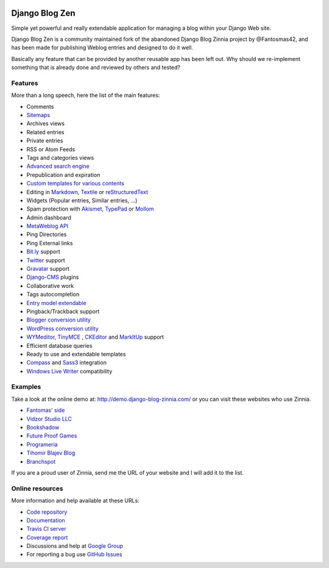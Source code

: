 .. figure:: django_blog_zen/logo/dbz_logo_text.png
    :scale: 50
    :align: center

===================================
Django Blog Zen
===================================

Simple yet powerful and really extendable application for managing a blog within your Django Web site.

Django Blog Zen is a community maintained fork of the abandoned Django Blog Zinnia project by @Fantosmas42, and
has been made for publishing Weblog entries and designed to do it well.

Basically any feature that can be provided by another reusable app has been left out.
Why should we re-implement something that is already done and reviewed by others and tested?

Features
========

More than a long speech, here the list of the main features:

* Comments
* `Sitemaps`_
* Archives views
* Related entries
* Private entries
* RSS or Atom Feeds
* Tags and categories views
* `Advanced search engine`_
* Prepublication and expiration
* `Custom templates for various contents`_
* Editing in `Markdown`_, `Textile`_ or `reStructuredText`_
* Widgets (Popular entries, Similar entries, ...)
* Spam protection with `Akismet`_, `TypePad`_ or `Mollom`_
* Admin dashboard
* `MetaWeblog API`_
* Ping Directories
* Ping External links
* `Bit.ly`_ support
* `Twitter`_ support
* `Gravatar`_ support
* `Django-CMS`_ plugins
* Collaborative work
* Tags autocompletion
* `Entry model extendable`_
* Pingback/Trackback support
* `Blogger conversion utility`_
* `WordPress conversion utility`_
* `WYMeditor`_, `TinyMCE`_ , `CKEditor`_ and `MarkItUp`_ support
* Efficient database queries
* Ready to use and extendable templates
* `Compass`_ and `Sass3`_ integration
* `Windows Live Writer`_ compatibility

Examples
========

Take a look at the online demo at: http://demo.django-blog-zinnia.com/
or you can visit these websites who use Zinnia.

* `Fantomas' side`_
* `Vidzor Studio LLC`_
* `Bookshadow`_
* `Future Proof Games`_
* `Programeria`_
* `Tihomir Blajev Blog`_
* `Branchspot`_

If you are a proud user of Zinnia, send me the URL of your website and I
will add it to the list.

Online resources
================

More information and help available at these URLs:

* `Code repository`_
* `Documentation`_
* `Travis CI server`_
* `Coverage report`_
* Discussions and help at `Google Group`_
* For reporting a bug use `GitHub Issues`_

.. |travis-develop| image:: https://img.shields.io/travis/Fantomas42/django-blog-zinnia/develop.svg
   :alt: Build Status - develop branch
   :target: http://travis-ci.org/Fantomas42/django-blog-zinnia
.. |coverage-develop| image:: https://img.shields.io/coveralls/Fantomas42/django-blog-zinnia/develop.svg
   :alt: Coverage of the code
   :target: https://coveralls.io/r/Fantomas42/django-blog-zinnia
.. |latest-version| image:: https://img.shields.io/pypi/v/django-blog-zinnia.svg
   :alt: Latest version on Pypi
   :target: https://pypi.python.org/pypi/django-blog-zinnia/
.. |paypal| image:: https://www.paypalobjects.com/en_US/i/btn/btn_donate_SM.gif
   :alt:  Make a free donation with Paypal to encourage the development
   :target: https://www.paypal.com/cgi-bin/webscr?cmd=_s-xclick&hosted_button_id=68T48HR8KK9KG
.. _`Sitemaps`: http://docs.django-blog-zinnia.com/en/latest/getting-started/configuration.html#module-zinnia.sitemaps
.. _`Advanced search engine`: http://docs.django-blog-zinnia.com/en/latest/topics/search_engines.html
.. _`Custom templates for various contents`: http://docs.django-blog-zinnia.com/en/latest/getting-started/configuration.html#templates-for-entries
.. _`Markdown`: http://daringfireball.net/projects/markdown/
.. _`Textile`: http://redcloth.org/hobix.com/textile/
.. _`reStructuredText`: http://docutils.sourceforge.net/rst.html
.. _`Akismet`: https://github.com/Fantomas42/zinnia-spam-checker-akismet
.. _`TypePad`: https://github.com/Fantomas42/zinnia-spam-checker-akismet#using-typepad-antispam
.. _`Mollom`: https://github.com/Fantomas42/zinnia-spam-checker-mollom
.. _`MetaWeblog API`: http://www.xmlrpc.com/metaWeblogApi
.. _`Bit.ly`: https://github.com/Fantomas42/zinnia-url-shortener-bitly
.. _`Twitter`:  https://github.com/Fantomas42/zinnia-twitter
.. _`Gravatar`: http://gravatar.com/
.. _`Django-CMS`: http://docs.django-blog-zinnia.com/en/latest/getting-started/configuration.html#django-cms
.. _`Entry model extendable`: http://django-blog-zinnia.rtfd.org/extending-entry
.. _`WYMeditor`: https://github.com/django-blog-zinnia/zinnia-wysiwyg-wymeditor
.. _`TinyMCE`: https://github.com/django-blog-zinnia/zinnia-wysiwyg-tinymce
.. _`CKEditor`: https://github.com/django-blog-zinnia/zinnia-wysiwyg-ckeditor
.. _`MarkItUp`: https://github.com/django-blog-zinnia/zinnia-wysiwyg-markitup
.. _`Blogger conversion utility`: https://github.com/django-blog-zinnia/blogger2zinnia
.. _`WordPress conversion utility`: https://github.com/django-blog-zinnia/wordpress2zinnia
.. _`Compass`: http://compass-style.org/
.. _`Sass3`: http://sass-lang.com/
.. _`Windows Live Writer`: http://explore.live.com/windows-live-writer
.. _`Fantomas' side`: http://fantomas.site/blog/
.. _`Vidzor Studio LLC`: http://vidzor.com/blog/
.. _`Bookshadow`: http://bookshadow.com/weblog/
.. _`Future Proof Games`: http://futureproofgames.com/blog/
.. _`Programeria`: https://programeria.pl/
.. _`Tihomir Blajev Blog`: http://www.tihoblajev.com/weblog/
.. _`Branchspot`: https://www.branchspot.com/blog/
.. _`Code repository`: https://github.com/Fantomas42/django-blog-zinnia
.. _`Documentation`: http://docs.django-blog-zinnia.com/
.. _`Travis CI server`: http://travis-ci.org/Fantomas42/django-blog-zinnia
.. _`Coverage report`: https://coveralls.io/r/Fantomas42/django-blog-zinnia
.. _`Google Group`: http://groups.google.com/group/django-blog-zinnia/
.. _`GitHub Issues`: https://github.com/Fantomas42/django-blog-zinnia/issues/
